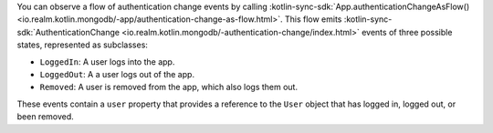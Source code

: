 .. versionadded:: 10.8.0

You can observe a flow of authentication change events by calling 
:kotlin-sync-sdk:`App.authenticationChangeAsFlow()
<io.realm.kotlin.mongodb/-app/authentication-change-as-flow.html>`.
This flow emits :kotlin-sync-sdk:`AuthenticationChange
<io.realm.kotlin.mongodb/-authentication-change/index.html>` 
events of three possible states, represented as subclasses:

- ``LoggedIn``: A user logs into the app.
- ``LoggedOut``: A a user logs out of the app.
- ``Removed``: A user is removed from the app, which also logs them out.

These events contain a ``user`` property that provides a reference to the 
``User`` object that has logged in, logged out, or been removed.
